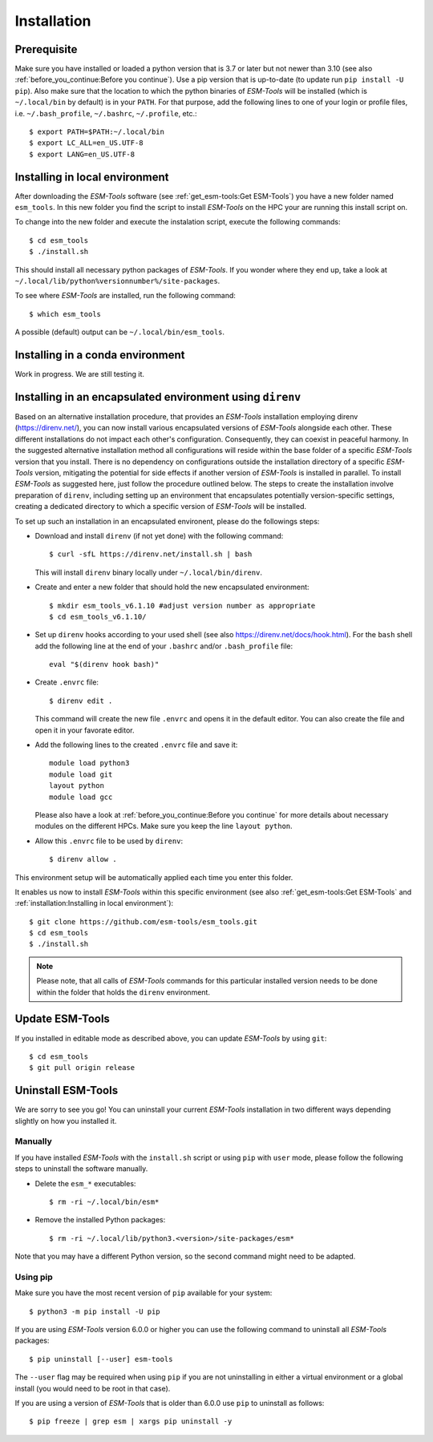 .. highlight:: shell

============
Installation
============

Prerequisite
------------

Make sure you have installed or loaded a python version that is 3.7 or later but not newer than 3.10 (see also :ref:`before_you_continue:Before you continue`). Use a pip version that is up-to-date (to update run ``pip install -U pip``). Also make sure that the location to which the python binaries of `ESM-Tools` will be installed (which is ``~/.local/bin`` by default) is in your ``PATH``. For that purpose, add the following lines to one of your login or profile files, i.e. ``~/.bash_profile``, ``~/.bashrc``, ``~/.profile``, etc.::

    $ export PATH=$PATH:~/.local/bin
    $ export LC_ALL=en_US.UTF-8
    $ export LANG=en_US.UTF-8

Installing in local environment
-------------------------------

After downloading the `ESM-Tools` software (see :ref:`get_esm-tools:Get ESM-Tools`) you have a new folder named ``esm_tools``. In this new folder you find the script to install `ESM-Tools` on the HPC your are running this install script on. 

To change into the new folder and execute the instalation script, execute the following commands::

     $ cd esm_tools
     $ ./install.sh

This should install all necessary python packages of `ESM-Tools`. If you wonder where they end up, take a look at ``~/.local/lib/python%versionnumber%/site-packages``.

To see where `ESM-Tools` are installed, run the following command::

    $ which esm_tools

A possible (default) output can be ``~/.local/bin/esm_tools``.

..
    Installing using pip
    --------------------

    There is a version of `ESM-Tools` available that can be installed using ``pip``:
    
    - Update ``pip`` and ``wheel`` python packages::
    
        $ pip install -U pip wheel
    
    - Install `ESM-Tools`::
    
        $ pip install esm-tools 

    .. note::
    The version that is available via ``pip`` is not the most recent version. We strongly recommend to install the most recent version of `ESM-Tools` using the install script described above (see also :ref:`get_esm-tools:Get ESM-Tools` and :ref:`installation:Installing in local environment`).

Installing in a conda environment
-----------------------------------

Work in progress. We are still testing it.


Installing in an encapsulated environment using ``direnv``
----------------------------------------------------------
    
Based on an alternative installation procedure, that provides an `ESM-Tools` installation employing direnv (https://direnv.net/), you can now install various encapsulated versions of `ESM-Tools` alongside each other. These different installations do not impact each other's configuration. Consequently, they can coexist in peaceful harmony. In the suggested alternative installation method all configurations will reside within the base folder of a specific `ESM-Tools` version that you install. There is no dependency on configurations outside the installation directory of a specific `ESM-Tools` version, mitigating the potential for side effects if another version of `ESM-Tools` is installed in parallel. To install `ESM-Tools` as suggested here, just follow the procedure outlined below. The steps to create the installation involve preparation of ``direnv``, including setting up an environment that encapsulates potentially version-specific settings, creating a dedicated directory to which a specific version of `ESM-Tools` will be installed.
    
To set up such an installation in an encapsulated environent, please do the followings steps:
    
- Download and install ``direnv`` (if not yet done) with the following command::
    
    $ curl -sfL https://direnv.net/install.sh | bash 
  

  This will install ``direnv`` binary locally under ``~/.local/bin/direnv``. 
    
- Create and enter a new folder that should hold the new encapsulated environment::
    
    $ mkdir esm_tools_v6.1.10 #adjust version number as appropriate
    $ cd esm_tools_v6.1.10/
    
- Set up ``direnv`` hooks according to your used shell (see also https://direnv.net/docs/hook.html). For the ``bash`` shell add the following line at the end of your ``.bashrc`` and/or ``.bash_profile`` file::
    
    eval "$(direnv hook bash)"
    
- Create ``.envrc`` file::
    
    $ direnv edit . 
    
  This command will create the new file ``.envrc`` and opens it in the default editor. You can also create the file and open it in your favorate editor.
    
- Add the following lines to the created ``.envrc`` file and save it::
    
      module load python3
      module load git
      layout python
      module load gcc

  Please also have a look at :ref:`before_you_continue:Before you continue` for more details about necessary modules on the different HPCs. Make sure you keep the line ``layout python``.
    
- Allow this ``.envrc`` file to be used by ``direnv``::
    
    $ direnv allow .
    
This environment setup will be automatically applied each time you enter this folder.

It enables us now to install `ESM-Tools` within this specific environment (see also :ref:`get_esm-tools:Get ESM-Tools` and :ref:`installation:Installing in local environment`)::

    $ git clone https://github.com/esm-tools/esm_tools.git
    $ cd esm_tools
    $ ./install.sh

.. note::

    Please note, that all calls of `ESM-Tools` commands for this particular installed version needs to be done within the folder that holds the ``direnv`` environment.


Update ESM-Tools
----------------

If you installed in editable mode as described above, you can update `ESM-Tools` by using ``git``::

    $ cd esm_tools
    $ git pull origin release
    
..
    Upgrade ESM-Tools
    -----------------

    To upgrade all the `ESM-Tools` packages you can run::
    
    $ esm_versions upgrade
    
    This will only upgrade the packages that are not installed in editable mode. Those,
    installed in editable mode will need to be upgraded using ``git``.
    
    You can also choose to upgrade specific packages by adding the package name to the
    previous command, i.e. to upgrade ``esm_master``::
    
    $ esm_versions upgrade esm_parser
    
    .. Note:: If there are version conflicts reported back at this point with some of the
       Python modules (i.e. ``pkg_resources.ContextualVersionConflict: (<package name>)``),
       try reinstalling that package:
       ``pip install <package> --upgrade --ignore-installed``.

Uninstall ESM-Tools
-------------------

We are sorry to see you go! You can uninstall your current `ESM-Tools` installation in two different ways depending slightly on how you installed it.

Manually
^^^^^^^^

If you have installed `ESM-Tools` with the ``install.sh`` script or using ``pip`` with ``user`` mode, please follow the following steps to uninstall the software manually.

- Delete the ``esm_*`` executables::

    $ rm -ri ~/.local/bin/esm*

- Remove the installed Python packages::

  $ rm -ri ~/.local/lib/python3.<version>/site-packages/esm*

Note that you may have a different Python version, so the second command might need to be adapted.

Using pip
^^^^^^^^^

Make sure you have the most recent version of
``pip`` available for your system::

$ python3 -m pip install -U pip

If you are using `ESM-Tools` version 6.0.0 or higher you can use the following command to uninstall all `ESM-Tools` packages::

$ pip uninstall [--user] esm-tools

The ``--user`` flag may be required when using ``pip`` if you are not uninstalling in either a virtual environment or a global install (you would need to be root in that case).

If you are using a version of `ESM-Tools` that is older than 6.0.0 use ``pip`` to uninstall as follows::

$ pip freeze | grep esm | xargs pip uninstall -y
